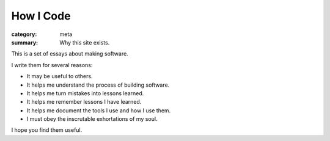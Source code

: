 How I Code
==========

:category: meta
:summary: Why this site exists.

This is a set of essays about making software.

I write them for several reasons:

* It may be useful to others.

* It helps me understand the process of building software.

* It helps me turn mistakes into lessons learned.

* It helps me remember lessons I have learned.

* It helps me document the tools I use and how I use them.

* I must obey the inscrutable exhortations of my soul.

I hope you find them useful.
